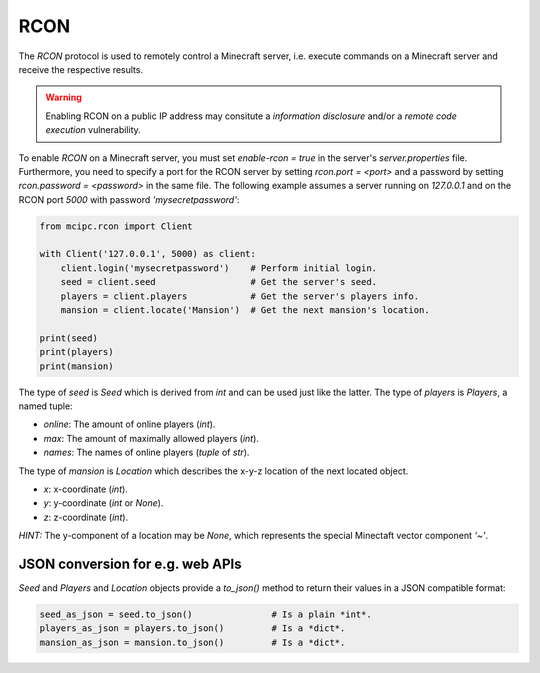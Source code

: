 RCON
====

The `RCON` protocol is used to remotely control a Minecraft server, i.e. execute
commands on a Minecraft server and receive the respective results.

.. warning::

   Enabling RCON on a public IP address may consitute a *information disclosure* and/or a *remote code execution* vulnerability.

To enable `RCON` on a Minecraft server, you must set `enable-rcon = true` in the
server's `server.properties` file.
Furthermore, you need to specify a port for the RCON server by setting `rcon.port = <port>`
and a password by setting `rcon.password = <password>` in the same file.
The following example assumes a server running on `127.0.0.1` and on the RCON port `5000` with password `'mysecretpassword'`:

.. code-block:: python

    from mcipc.rcon import Client

    with Client('127.0.0.1', 5000) as client:
        client.login('mysecretpassword')    # Perform initial login.
        seed = client.seed                  # Get the server's seed.
        players = client.players            # Get the server's players info.
        mansion = client.locate('Mansion')  # Get the next mansion's location.

    print(seed)
    print(players)
    print(mansion)

The type of `seed` is `Seed` which is derived from `int` and can be used just like the latter.
The type of `players` is `Players`, a named tuple:

* `online`: The amount of online players (`int`).
* `max`: The amount of maximally allowed players (`int`).
* `names`: The names of online players (`tuple` of `str`).

The type of `mansion` is `Location` which describes the x-y-z location of the next located object.

* `x`: x-coordinate (`int`).
* `y`: y-coordinate (`int` or `None`).
* `z`: z-coordinate (`int`).

*HINT:* The y-component of a location may be `None`, which represents the special Minectaft vector component `'~'`.

JSON conversion for e.g. web APIs
---------------------------------

*Seed* and *Players* and *Location* objects provide a *to_json()* method to return their values in a JSON compatible format:

.. code-block:: python

    seed_as_json = seed.to_json()		# Is a plain *int*.
    players_as_json = players.to_json() 	# Is a *dict*.
    mansion_as_json = mansion.to_json() 	# Is a *dict*.
